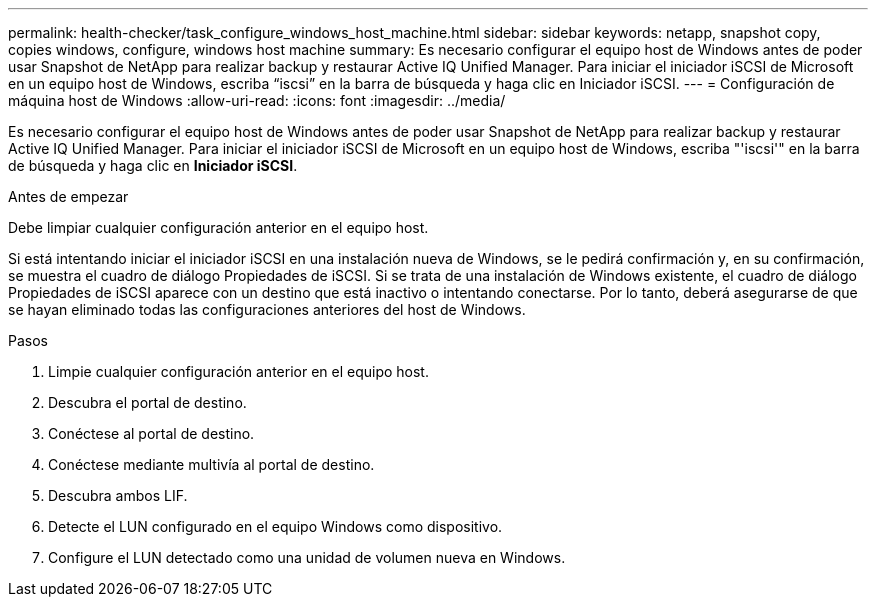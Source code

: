 ---
permalink: health-checker/task_configure_windows_host_machine.html 
sidebar: sidebar 
keywords: netapp, snapshot copy, copies windows, configure, windows host machine 
summary: Es necesario configurar el equipo host de Windows antes de poder usar Snapshot de NetApp para realizar backup y restaurar Active IQ Unified Manager. Para iniciar el iniciador iSCSI de Microsoft en un equipo host de Windows, escriba “iscsi” en la barra de búsqueda y haga clic en Iniciador iSCSI. 
---
= Configuración de máquina host de Windows
:allow-uri-read: 
:icons: font
:imagesdir: ../media/


[role="lead"]
Es necesario configurar el equipo host de Windows antes de poder usar Snapshot de NetApp para realizar backup y restaurar Active IQ Unified Manager. Para iniciar el iniciador iSCSI de Microsoft en un equipo host de Windows, escriba "'iscsi'" en la barra de búsqueda y haga clic en *Iniciador iSCSI*.

.Antes de empezar
Debe limpiar cualquier configuración anterior en el equipo host.

Si está intentando iniciar el iniciador iSCSI en una instalación nueva de Windows, se le pedirá confirmación y, en su confirmación, se muestra el cuadro de diálogo Propiedades de iSCSI. Si se trata de una instalación de Windows existente, el cuadro de diálogo Propiedades de iSCSI aparece con un destino que está inactivo o intentando conectarse. Por lo tanto, deberá asegurarse de que se hayan eliminado todas las configuraciones anteriores del host de Windows.

.Pasos
. Limpie cualquier configuración anterior en el equipo host.
. Descubra el portal de destino.
. Conéctese al portal de destino.
. Conéctese mediante multivía al portal de destino.
. Descubra ambos LIF.
. Detecte el LUN configurado en el equipo Windows como dispositivo.
. Configure el LUN detectado como una unidad de volumen nueva en Windows.


